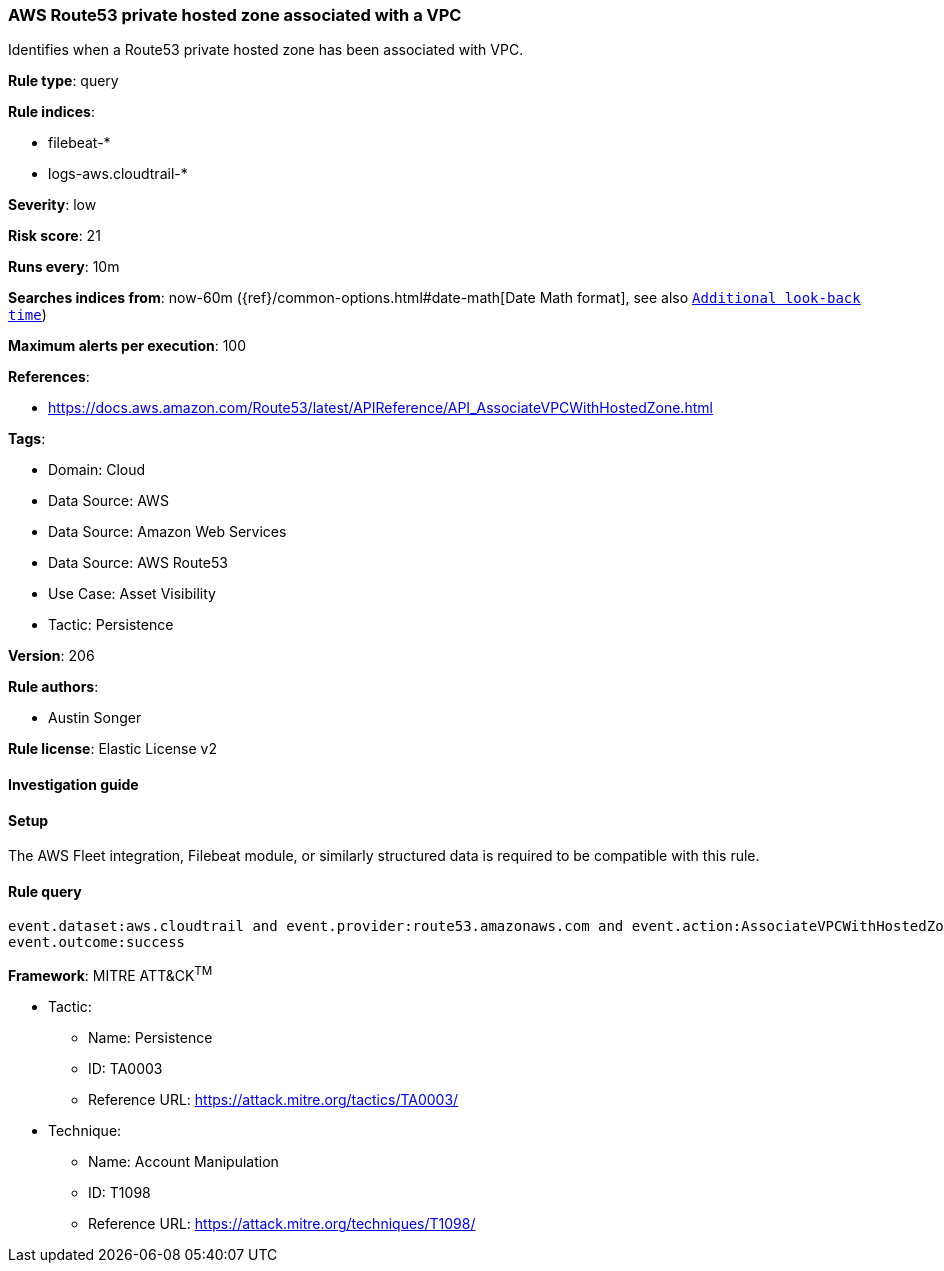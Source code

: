 [[prebuilt-rule-8-10-16-aws-route53-private-hosted-zone-associated-with-a-vpc]]
=== AWS Route53 private hosted zone associated with a VPC

Identifies when a Route53 private hosted zone has been associated with VPC.

*Rule type*: query

*Rule indices*: 

* filebeat-*
* logs-aws.cloudtrail-*

*Severity*: low

*Risk score*: 21

*Runs every*: 10m

*Searches indices from*: now-60m ({ref}/common-options.html#date-math[Date Math format], see also <<rule-schedule, `Additional look-back time`>>)

*Maximum alerts per execution*: 100

*References*: 

* https://docs.aws.amazon.com/Route53/latest/APIReference/API_AssociateVPCWithHostedZone.html

*Tags*: 

* Domain: Cloud
* Data Source: AWS
* Data Source: Amazon Web Services
* Data Source: AWS Route53
* Use Case: Asset Visibility
* Tactic: Persistence

*Version*: 206

*Rule authors*: 

* Austin Songer

*Rule license*: Elastic License v2


==== Investigation guide




==== Setup


The AWS Fleet integration, Filebeat module, or similarly structured data is required to be compatible with this rule.

==== Rule query


[source, js]
----------------------------------
event.dataset:aws.cloudtrail and event.provider:route53.amazonaws.com and event.action:AssociateVPCWithHostedZone and
event.outcome:success

----------------------------------

*Framework*: MITRE ATT&CK^TM^

* Tactic:
** Name: Persistence
** ID: TA0003
** Reference URL: https://attack.mitre.org/tactics/TA0003/
* Technique:
** Name: Account Manipulation
** ID: T1098
** Reference URL: https://attack.mitre.org/techniques/T1098/
